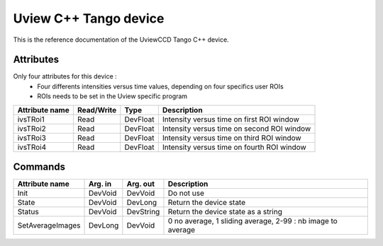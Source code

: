 Uview C++ Tango device
======================
This is the reference documentation of the UviewCCD Tango C++ device.

Attributes
----------
Only four attributes for this device : 
  - Four differents intensities versus time values, depending on four specifics user ROIs
  - ROIs needs to be set in the Uview specific program

=================     ================  ================ ==========================================
Attribute name	      Read/Write        Type             Description
=================     ================  ================ ==========================================
ivsTRoi1              Read              DevFloat         Intensity versus time on first ROI window
ivsTRoi2              Read              DevFloat         Intensity versus time on second ROI window
ivsTRoi3              Read              DevFloat         Intensity versus time on third ROI window
ivsTRoi4              Read              DevFloat         Intensity versus time on fourth ROI window
=================     ================  ================ ==========================================

Commands
--------
=================     ================  ================ ==========================================
Attribute name	      Arg. in           Arg. out         Description
=================     ================  ================ ==========================================
Init                  DevVoid           DevVoid          Do not use
State                 DevVoid           DevLong          Return the device state
Status                DevVoid           DevString        Return the device state as a string
SetAverageImages      DevLong           DevVoid          0 no average, 1 sliding average, 2-99 :  nb image to average         
=================     ================  ================ ==========================================
